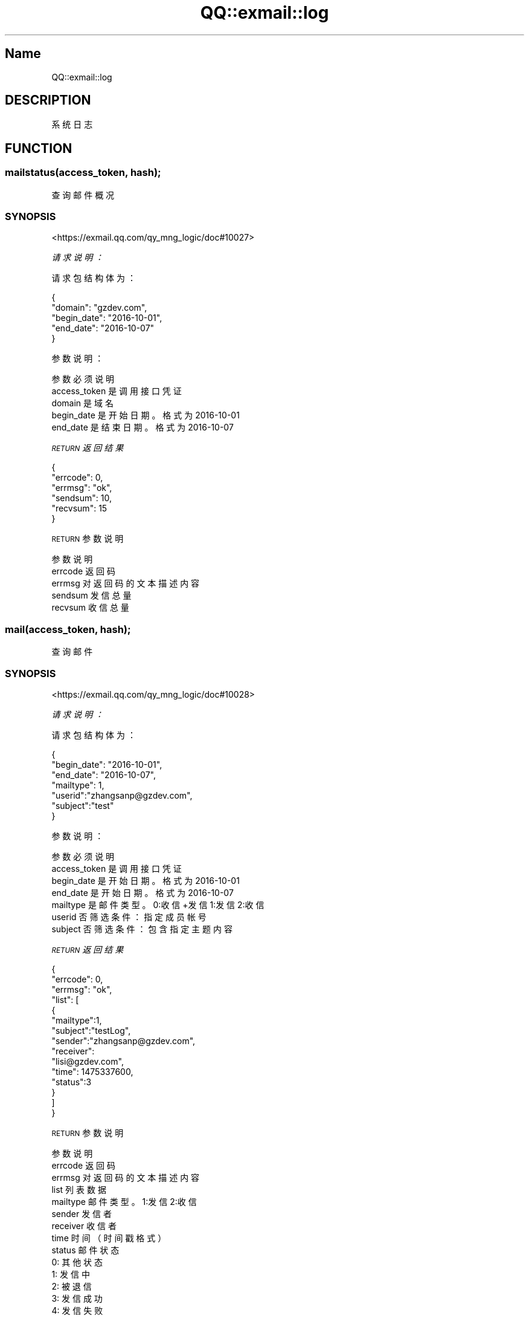 .\" Automatically generated by Pod::Man 4.14 (Pod::Simple 3.40)
.\"
.\" Standard preamble:
.\" ========================================================================
.de Sp \" Vertical space (when we can't use .PP)
.if t .sp .5v
.if n .sp
..
.de Vb \" Begin verbatim text
.ft CW
.nf
.ne \\$1
..
.de Ve \" End verbatim text
.ft R
.fi
..
.\" Set up some character translations and predefined strings.  \*(-- will
.\" give an unbreakable dash, \*(PI will give pi, \*(L" will give a left
.\" double quote, and \*(R" will give a right double quote.  \*(C+ will
.\" give a nicer C++.  Capital omega is used to do unbreakable dashes and
.\" therefore won't be available.  \*(C` and \*(C' expand to `' in nroff,
.\" nothing in troff, for use with C<>.
.tr \(*W-
.ds C+ C\v'-.1v'\h'-1p'\s-2+\h'-1p'+\s0\v'.1v'\h'-1p'
.ie n \{\
.    ds -- \(*W-
.    ds PI pi
.    if (\n(.H=4u)&(1m=24u) .ds -- \(*W\h'-12u'\(*W\h'-12u'-\" diablo 10 pitch
.    if (\n(.H=4u)&(1m=20u) .ds -- \(*W\h'-12u'\(*W\h'-8u'-\"  diablo 12 pitch
.    ds L" ""
.    ds R" ""
.    ds C` ""
.    ds C' ""
'br\}
.el\{\
.    ds -- \|\(em\|
.    ds PI \(*p
.    ds L" ``
.    ds R" ''
.    ds C`
.    ds C'
'br\}
.\"
.\" Escape single quotes in literal strings from groff's Unicode transform.
.ie \n(.g .ds Aq \(aq
.el       .ds Aq '
.\"
.\" If the F register is >0, we'll generate index entries on stderr for
.\" titles (.TH), headers (.SH), subsections (.SS), items (.Ip), and index
.\" entries marked with X<> in POD.  Of course, you'll have to process the
.\" output yourself in some meaningful fashion.
.\"
.\" Avoid warning from groff about undefined register 'F'.
.de IX
..
.nr rF 0
.if \n(.g .if rF .nr rF 1
.if (\n(rF:(\n(.g==0)) \{\
.    if \nF \{\
.        de IX
.        tm Index:\\$1\t\\n%\t"\\$2"
..
.        if !\nF==2 \{\
.            nr % 0
.            nr F 2
.        \}
.    \}
.\}
.rr rF
.\" ========================================================================
.\"
.IX Title "QQ::exmail::log 3"
.TH QQ::exmail::log 3 "2019-11-03" "perl v5.32.0" "User Contributed Perl Documentation"
.\" For nroff, turn off justification.  Always turn off hyphenation; it makes
.\" way too many mistakes in technical documents.
.if n .ad l
.nh
.SH "Name"
.IX Header "Name"
QQ::exmail::log
.SH "DESCRIPTION"
.IX Header "DESCRIPTION"
系统日志
.SH "FUNCTION"
.IX Header "FUNCTION"
.SS "mailstatus(access_token, hash);"
.IX Subsection "mailstatus(access_token, hash);"
查询邮件概况
.SS "\s-1SYNOPSIS\s0"
.IX Subsection "SYNOPSIS"
<https://exmail.qq.com/qy_mng_logic/doc#10027>
.PP
\fI请求说明：\fR
.IX Subsection "请求说明："
.PP
请求包结构体为：
.IX Subsection "请求包结构体为："
.PP
.Vb 5
\&    {
\&        "domain": "gzdev.com",
\&        "begin_date": "2016\-10\-01",
\&        "end_date": "2016\-10\-07"
\&    }
.Ve
.PP
参数说明：
.IX Subsection "参数说明："
.PP
.Vb 5
\&    参数              必须  说明
\&    access_token        是       调用接口凭证
\&    domain              是       域名
\&    begin_date      是   开始日期。格式为2016\-10\-01
\&    end_date        是   结束日期。格式为2016\-10\-07
.Ve
.PP
\fI\s-1RETURN\s0 返回结果\fR
.IX Subsection "RETURN 返回结果"
.PP
.Vb 6
\&    {
\&        "errcode": 0,
\&        "errmsg": "ok",
\&        "sendsum": 10,
\&        "recvsum": 15
\&    }
.Ve
.PP
\s-1RETURN\s0 参数说明
.IX Subsection "RETURN 参数说明"
.PP
.Vb 5
\&    参数      说明
\&    errcode     返回码
\&    errmsg      对返回码的文本描述内容
\&    sendsum     发信总量
\&    recvsum     收信总量
.Ve
.SS "mail(access_token, hash);"
.IX Subsection "mail(access_token, hash);"
查询邮件
.SS "\s-1SYNOPSIS\s0"
.IX Subsection "SYNOPSIS"
<https://exmail.qq.com/qy_mng_logic/doc#10028>
.PP
\fI请求说明：\fR
.IX Subsection "请求说明："
.PP
请求包结构体为：
.IX Subsection "请求包结构体为："
.PP
.Vb 7
\&    {
\&        "begin_date": "2016\-10\-01",
\&        "end_date": "2016\-10\-07",
\&        "mailtype": 1,
\&        "userid":"zhangsanp@gzdev.com",
\&        "subject":"test"
\&    }
.Ve
.PP
参数说明：
.IX Subsection "参数说明："
.PP
.Vb 7
\&    参数              必须  说明
\&    access_token        是       调用接口凭证
\&    begin_date      是   开始日期。格式为2016\-10\-01
\&    end_date        是   开始日期。格式为2016\-10\-07
\&    mailtype        是   邮件类型。0:收信+发信 1:发信 2:收信
\&    userid              否       筛选条件：指定成员帐号
\&    subject             否       筛选条件：包含指定主题内容
.Ve
.PP
\fI\s-1RETURN\s0 返回结果\fR
.IX Subsection "RETURN 返回结果"
.PP
.Vb 10
\&    {
\&        "errcode": 0,
\&        "errmsg": "ok", 
\&        "list": [
\&                {
\&                        "mailtype":1, 
\&                        "subject":"testLog", 
\&                        "sender":"zhangsanp@gzdev.com", 
\&                        "receiver": 
\&                        "lisi@gzdev.com", 
\&                        "time": 1475337600,
\&                        "status":3
\&                }       
\&        ]
\&    }
.Ve
.PP
\s-1RETURN\s0 参数说明
.IX Subsection "RETURN 参数说明"
.PP
.Vb 10
\&    参数          说明
\&    errcode         返回码
\&    errmsg          对返回码的文本描述内容
\&    list            列表数据
\&    mailtype    邮件类型。1:发信 2:收信
\&    sender          发信者
\&    receiver    收信者
\&    time            时间（时间戳格式）
\&    status          邮件状态
\&                0: 其他状态
\&                1: 发信中
\&                2: 被退信
\&                3: 发信成功
\&                4: 发信失败
\&                11: 收信被拦截
\&                12: 收信，邮件进入垃圾箱
\&                13: 收信成功，邮件在收件箱
\&                14: 收信成功，邮件在个人文件夹
.Ve
.SS "login(access_token, hash);"
.IX Subsection "login(access_token, hash);"
查询成员登录
.SS "\s-1SYNOPSIS\s0"
.IX Subsection "SYNOPSIS"
<https://exmail.qq.com/qy_mng_logic/doc#10029>
.PP
\fI请求说明：\fR
.IX Subsection "请求说明："
.PP
请求包结构体为：
.IX Subsection "请求包结构体为："
.PP
.Vb 7
\&    {
\&        "begin_date": "2016\-10\-01",
\&        "end_date": "2016\-10\-07",
\&        "mailtype": 1,
\&        "userid":"zhangsanp@gzdev.com",
\&        "subject":"test"
\&    }
.Ve
.PP
参数说明：
.IX Subsection "参数说明："
.PP
.Vb 5
\&    参数              必须  说明
\&    access_token        是       调用接口凭证
\&    userid              是       成员UserID。企业邮帐号名，邮箱格式\-10\-01
\&    begin_date      是   开始日期。格式为2016\-10\-01
\&    end_date        是   结束日期。格式为2016\-10\-07
.Ve
.PP
\fI\s-1RETURN\s0 返回结果\fR
.IX Subsection "RETURN 返回结果"
.PP
.Vb 7
\&    {
\&        "errcode": 0,
\&        "errmsg": "ok", 
\&        "list": [
\&                { "time": 1475337600, "ip":"127.0.01", "type":1}        
\&        ]
\&    }
.Ve
.PP
\s-1RETURN\s0 参数说明
.IX Subsection "RETURN 参数说明"
.PP
.Vb 12
\&    参数      说明
\&    errcode     返回码
\&    errmsg      对返回码的文本描述内容
\&    list        列表数据
\&    time        时间（时间戳格式）
\&    ip      登录ip
\&    type        登录类型
\&            1：网页登录
\&            2：手机登录
\&            3：QQ邮箱App登录
\&            4：客户端登录:包括imap,pop,exchange
\&            5：其他登录方式
.Ve
.SS "batchjob(access_token, hash);"
.IX Subsection "batchjob(access_token, hash);"
查询批量任务
.SS "\s-1SYNOPSIS\s0"
.IX Subsection "SYNOPSIS"
<https://exmail.qq.com/qy_mng_logic/doc#10030>
.PP
\fI请求说明：\fR
.IX Subsection "请求说明："
.PP
请求包结构体为：
.IX Subsection "请求包结构体为："
.PP
.Vb 4
\&    {
\&        "begin_date": "2016\-10\-01",
\&        "end_date": "2016\-10\-07"
\&    }
.Ve
.PP
参数说明：
.IX Subsection "参数说明："
.PP
.Vb 4
\&    参数              必须  说明
\&    access_token        是       调用接口凭证
\&    begin_date      是   开始日期。格式为2016\-10\-01
\&    end_date        是   结束日期。格式为2016\-10\-07
.Ve
.PP
\fI\s-1RETURN\s0 返回结果\fR
.IX Subsection "RETURN 返回结果"
.PP
.Vb 12
\&    {
\&        "errcode": 0,
\&        "errmsg": "ok",
\&        "list": [
\&            {
\&                        "time": 1475337600,
\&                        "operator": "administrator",
\&                        "type": 1,
\&                        "status": 1
\&                }
\&        ]
\&    }
.Ve
.PP
\s-1RETURN\s0 参数说明
.IX Subsection "RETURN 参数说明"
.PP
.Vb 10
\&    参数          说明
\&    errcode         返回码
\&    errmsg          对返回码的文本描述内容
\&    list            列表数据
\&    time            时间（时间戳格式）
\&    operator    操作人员
\&    type            操作类型
\&                1：群发邮件
\&                2：批量导入成员
\&                3：删除公告
\&                4：批量添加别名
\&                5：发布公告
\&                6：RTX帐号关联
\&                7：设置企业签名档
\&                8：取消企业签名档
\&                9：开通成员
\&                0：其他
.Ve
.SS "operation(access_token, hash);"
.IX Subsection "operation(access_token, hash);"
查询操作记录
.SS "\s-1SYNOPSIS\s0"
.IX Subsection "SYNOPSIS"
<https://exmail.qq.com/qy_mng_logic/doc#10031>
.PP
\fI请求说明：\fR
.IX Subsection "请求说明："
.PP
请求包结构体为：
.IX Subsection "请求包结构体为："
.PP
.Vb 5
\&    {
\&        "type": 0,
\&        "begin_date": "2016\-10\-01",
\&        "end_date": "2016\-10\-07"
\&    }
.Ve
.PP
参数说明：
.IX Subsection "参数说明："
.PP
.Vb 10
\&    参数              必须  说明
\&    access_token        是       调用接口凭证
\&    type                是       类型
\&                    1：all
\&                    2：开放协议同步
\&                    3：编辑管理员帐号
\&                    4：设置分级管理员
\&                    5：编辑企业信息
\&                    6：收信黑名单设置
\&                    7：邮件转移设置
\&                    8：成员与群组管理
\&                    9：邮件备份管理
\&                    10：成员权限控制
\&    begin_date      是   开始日期。格式为2016\-10\-01
\&    end_date        是   结束日期。格式为2016\-10\-07
.Ve
.PP
\fI\s-1RETURN\s0 返回结果\fR
.IX Subsection "RETURN 返回结果"
.PP
.Vb 12
\&    {
\&        "errcode": 0,
\&        "errmsg": "ok",
\&        "list": [
\&            {
\&                "time": 1475337600,
\&                "operator": "administrator",
\&                "type": 19,
\&                "operand": "zhangsanp@gzdev.com"
\&            }
\&        ]
\&    }
.Ve
.PP
\s-1RETURN\s0 参数说明
.IX Subsection "RETURN 参数说明"
.PP
.Vb 10
\&    参数          说明
\&    errcode         返回码
\&    errmsg          对返回码的文本描述内容
\&    list            列表数据
\&    time            时间（时间戳格式）
\&    operator    操作人员
\&    type            登录类型
\&                1：登录
\&                2：修改密码
\&                3：添加域名
\&                4：注销域名
\&                5：设置LOGO
\&                6：删除LOGO
\&                7：修改密保邮箱
\&                8：修改管理员邮箱
\&                9：发表公告
\&                10：群发邮件
\&                11：新增黑名单
\&                12：删除黑名单
\&                13：清空黑名单
\&                14：新增白名单
\&                15：删除白名单
\&                16：清空白名单
\&                17：新增域白名单
\&                18：删除域白名单
\&                19：新增用户
\&                20：删除用户
\&                21：启用用户
\&                22：禁用用户
\&                23：编辑用户
\&                24：编辑别名
\&                25：批量导入用户
\&                26：添加分级管理员
\&                27：删除分级管理员
\&                28：新增部门
\&                29：删除部门
\&                30：编辑部门
\&                31：移动部门
\&                32：新增邮件组
\&                33：删除邮件组
\&                34：编辑邮件组
\&                35：设置邮件备份
\&                36：邮件转移
\&                37：IP登录权限
\&                38：限制成员外发
\&                39：开启接口
\&                40：重新获取KEY
\&                41：停用接口
\&    operand         关联数据
\&    remark          备注信息：
\&                若type=20, remark=1表示帐号已还原
.Ve
